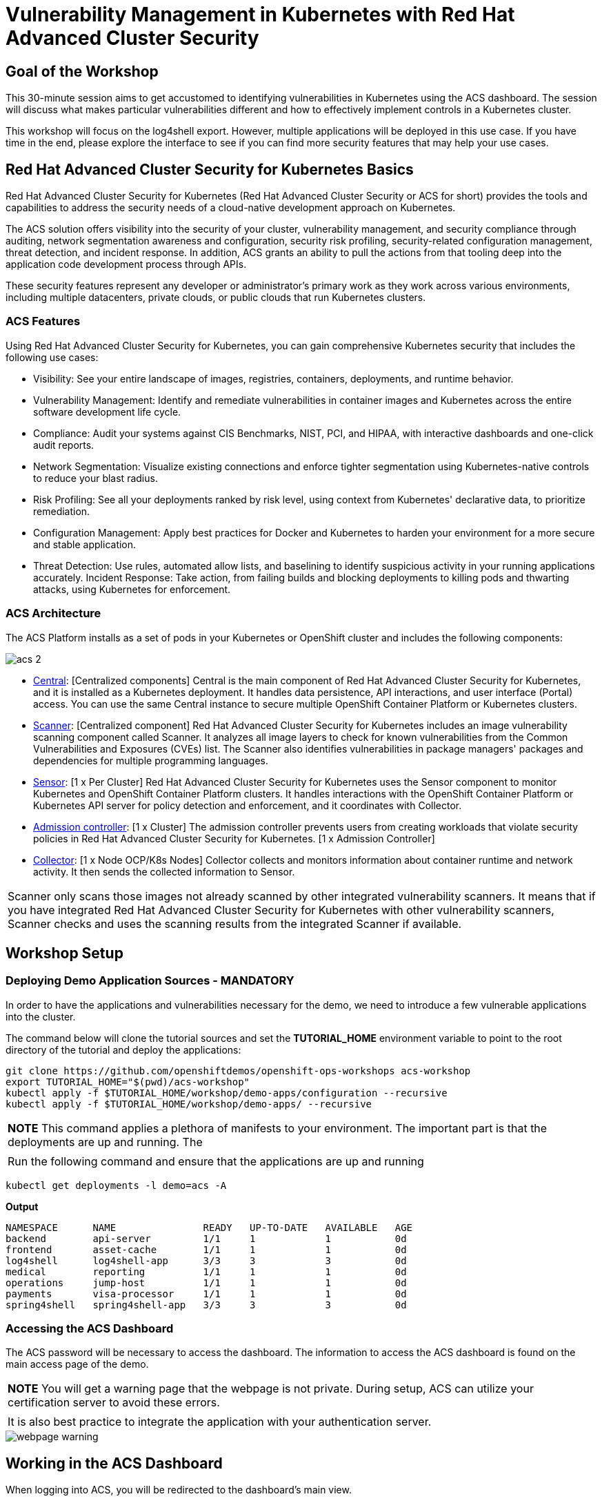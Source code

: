 
= Vulnerability Management in Kubernetes with Red Hat Advanced Cluster Security

== Goal of the Workshop

This 30-minute session aims to get accustomed to identifying vulnerabilities in Kubernetes using the ACS dashboard. The session will discuss what makes particular vulnerabilities different and how to effectively implement controls in a Kubernetes cluster.

This workshop will focus on the log4shell export. However, multiple applications will be deployed in this use case. If you have time in the end, please explore the interface to see if you can find more security features that may help your use cases.

== Red Hat Advanced Cluster Security for Kubernetes Basics

Red Hat Advanced Cluster Security for Kubernetes (Red Hat Advanced Cluster Security or ACS for short) provides the tools and capabilities to address the security needs of a cloud-native development approach on Kubernetes.

The ACS solution offers visibility into the security of your cluster, vulnerability management, and security compliance through auditing, network segmentation awareness and configuration, security risk profiling, security-related configuration management, threat detection, and incident response. In addition, ACS grants an ability to pull the actions from that tooling deep into the application code development process through APIs.

These security features represent any developer or administrator's primary work as they work across various environments, including multiple datacenters, private clouds, or public clouds that run Kubernetes clusters.

=== ACS Features

Using Red Hat Advanced Cluster Security for Kubernetes, you can gain comprehensive Kubernetes security that includes the following use cases:

* Visibility: See your entire landscape of images, registries, containers, deployments, and runtime behavior.
* Vulnerability Management: Identify and remediate vulnerabilities in container images and Kubernetes across the entire software development life cycle.
* Compliance: Audit your systems against CIS Benchmarks, NIST, PCI, and HIPAA, with interactive dashboards and one-click audit reports.
* Network Segmentation: Visualize existing connections and enforce tighter segmentation using Kubernetes-native controls to reduce your blast radius.
* Risk Profiling: See all your deployments ranked by risk level, using context from Kubernetes' declarative data, to prioritize remediation.
* Configuration Management: Apply best practices for Docker and Kubernetes to harden your environment for a more secure and stable application.
* Threat Detection: Use rules, automated allow lists, and baselining to identify suspicious activity in your running applications accurately.
Incident Response: Take action, from failing builds and blocking deployments to killing pods and thwarting attacks, using Kubernetes for enforcement.

=== ACS Architecture

The ACS Platform installs as a set of pods in your Kubernetes or OpenShift cluster and includes the following components:

image::acs-2.png[]

* https://docs.openshift.com/acs/architecture/acs-architecture.html#centralized-components_acs-architecture[Central]: [Centralized components] Central is the main component of Red Hat Advanced Cluster Security for Kubernetes, and it is installed as a Kubernetes deployment. It handles data persistence, API interactions, and user interface (Portal) access. You can use the same Central instance to secure multiple OpenShift Container Platform or Kubernetes clusters.
* https://docs.openshift.com/acs/architecture/acs-architecture.html#centralized-components_acs-architecture[Scanner]: [Centralized component] Red Hat Advanced Cluster Security for Kubernetes includes an image vulnerability scanning component called Scanner. It analyzes all image layers to check for known vulnerabilities from the Common Vulnerabilities and Exposures (CVEs) list. The Scanner also identifies vulnerabilities in package managers' packages and dependencies for multiple programming languages.
* https://docs.openshift.com/acs/architecture/acs-architecture.html#per-cluster-components_acs-architecture[Sensor]: [1 x Per Cluster] Red Hat Advanced Cluster Security for Kubernetes uses the Sensor component to monitor Kubernetes and OpenShift Container Platform clusters. It handles interactions with the OpenShift Container Platform or Kubernetes API server for policy detection and enforcement, and it coordinates with Collector.
* https://docs.openshift.com/acs/architecture/acs-architecture.html#per-cluster-components_acs-architecture[Admission controller]: [1 x Cluster] The admission controller prevents users from creating workloads that violate security policies in Red Hat Advanced Cluster Security for Kubernetes. [1 x Admission Controller]
* https://redhat-scholars.github.io/acs-workshop/acs-workshop/03-overview-acs.html#acs_architecture[Collector]: [1 x Node OCP/K8s Nodes] Collector collects and monitors information about container runtime and network activity. It then sends the collected information to Sensor.

|===
|Scanner only scans those images not already scanned by other integrated vulnerability scanners. It means that if you have integrated Red Hat Advanced Cluster Security for Kubernetes with other vulnerability scanners, Scanner checks and uses the scanning results from the integrated Scanner if available.
|===

== Workshop Setup

=== Deploying Demo Application Sources - MANDATORY

In order to have the applications and vulnerabilities necessary for the demo, we need to introduce a few vulnerable applications into the cluster.

The command below will clone the tutorial sources and set the *TUTORIAL_HOME* environment variable to point to the root directory of the tutorial and deploy the applications:

[source,bash,role="execute"]
----
git clone https://github.com/openshiftdemos/openshift-ops-workshops acs-workshop
export TUTORIAL_HOME="$(pwd)/acs-workshop"
kubectl apply -f $TUTORIAL_HOME/workshop/demo-apps/configuration --recursive
kubectl apply -f $TUTORIAL_HOME/workshop/demo-apps/ --recursive
----

|===
|*NOTE* This command applies a plethora of manifests to your environment. The important part is that the deployments are up and running. The
|
|Run the following command and ensure that the applications are up and running
|===

[source,bash,role="execute"]
----
kubectl get deployments -l demo=acs -A
----

*Output*
```bash
NAMESPACE      NAME               READY   UP-TO-DATE   AVAILABLE   AGE
backend        api-server         1/1     1            1           0d
frontend       asset-cache        1/1     1            1           0d
log4shell      log4shell-app      3/3     3            3           0d
medical        reporting          1/1     1            1           0d
operations     jump-host          1/1     1            1           0d
payments       visa-processor     1/1     1            1           0d
spring4shell   spring4shell-app   3/3     3            3           0d
```

=== Accessing the ACS Dashboard

The ACS password will be necessary to access the dashboard. The information to access the ACS dashboard is found on the main access page of the demo.

|===
|*NOTE* You will get a warning page that the webpage is not private. During setup, ACS can utilize your certification server to avoid these errors. 
|
|It is also best practice to integrate the application with your authentication server. 
|===

image::webpage-warning.png[]

== Working in the ACS Dashboard

When logging into ACS, you will be redirected to the dashboard's main view.

image::acs-4.png[]

This central view will display a high-level view of the information about the Kubernetes clusters. It is essential to understand the primary components to navigate it effectively.

In the ACS Dashboard, we have three main sections:

* The header
* The menu
* The information

=== Dashboard Header

image::acs-5.png[]

The header contains the following (from left to right):

* The drop-down menu
* The search bar
* The roxctl CLI
* Light or dark mode
* Cluster status and problems
* Help bar
* User information

=== Dashboard Left Menu

image::acs-6.png[]

In the left part of the dashboard, we can see the different sections we can access in ACS to gather information about the security in the clusters we have configured in ACS. Later we will go deeper into a few of them. For the time being, we will introduce each of these:

* Dashboard: where we are at this moment. We can get a summary vision of our environment.
* Network Graph: we can get information about the configured network flows and the real ones. We can use it to create Network Policies to implement network segmentation.
* Violations: we can get all the events that do not match the defined security policies.
* Compliance: we can get compliance with our environment according to several industries and regulatory security standards such as PCI DSS.
* Vulnerability Management: get information about known vulnerabilities affecting your environment. Not only deployed workloads but infrastructure as well.
* Configuration Management: review configuration to prevent possible misconfigurations which can lead to security issues.
* Risk: review risks affecting your environment, such as suspicious executions.
* Platform Configuration: ACS configuration and integrations.

|===
|*NOTE:* Please explore the application if you have time between the sessions. Some extra containers and apps are deployed in the cluster if you wish to find more vulnerabilities and policy violations.
|===

=== Dashboard Information

The main dashboard gives us a summary of the security state of the whole environment. 

image::acs-7.png[]

Including information by:

* Cluster
* Node
* Violation
* Deployments
* Images 
* Secrets

image::acs-8.png[]

Each tab at the top can be clicked to see more. 

|===
|If you have extra time, alter and click through the individual dashboard panels. They will take you to other sections of the ACS dashboard with the filters already applied. 
|===

== Vulnerability Management Dashboard

Let us start with Vulnerability Management, a familiar topic for most security teams. Click the *Vulnerability Management* tab, and then select *Dashboard*

image::vuln-1.png[]

The overview provides several important reports - where the vulnerabilities are, the most widespread or the most recent, where Docker images are coming from, and important vulnerabilities in the cluster itself.

|===
|*NOTE:* the locations and size of your panels may vary depending on your screen size and zoom. The pictures below will help to highlight the specific panels.
|===

image::vuln-2.png[]

More important than fixing any vulnerability is establishing a process to keep container images updated and to prevent the promotion through the pipeline for images with serious, fixable vulnerabilities. ACS displays this through the *Top Risky Deployments by CVE and CVSS Score*. ACS takes the container's configuration and vulnerability details to show you the most *at risk* deployments in your cluster.

image::vuln-3.png[]

Above the *Risky Deployment* section, there are buttons to link you to all policies, CVEs, and images, and a menu to bring you to reports by cluster, namespace, deployment, and component. The vulnerability dashboard can be filtered by clicking the *Fixable CVSS* score button.

image::vuln-4.png[]

Locate the *Top Riskiest Images* panel. Here you can see the CVEs associated with containers currently running in the cluster. The goal is to find the log4shell exploit in your cluster and block that container from being pushed in the future.

image::vuln-5.png[]

* In the *Top Riskiest Images* panel, click on the *VIEW ALL* button. 

|===
|*NOTE:* For the following sections, please note that the order in which the images appear or the number of components affected may vary depending on versions and other applications running in the cluster.
|===

=== Image Overview and Details

Now you will see that the images are listed here in order of risk, based on the number and severity of the vulnerabilities present in the components in the images. 

Take a look:

image::images-1.png[]

Notice which images are more exposed. Not only can we see the number of CVEs affecting the images, but which of them are fixable? We can also see:

- Creation date
- Scan time 
- Image OS
- Image status
- How many deployments are using the vulnerable image
- The total components in the image

You can click and get information about the CVEs and which are fixable.

* In the Top Riskiest Images, *find and click on* the image *visa-processor:latest-v2*. You will review the images' components and violations. 

image::images-2.png[]

|===
|Note: If you cannot find the *visa-processor:latest-v2* image, use the search bar to filter for the specific image you want. 
|
|If you click the search bar, you will be shown the different labels you can search by. Click *Image* and type visa until the correct image comes up. 
|
|You can use this method of searching in all search bars within the ACS dashboard.
|===

image::images-3.png[]

You can move on to the next section only when the dashboard displays the image below.

image::images-4.png[]

==== ACS Vulnerability Scanner

ACS' built-in vulnerability scanner breaks down images into layers and components - where components can be operating-system installed packages or dependencies installed by programming languages like Python, Javascript, or Java. The *Image Summary* provides the essential security details of the image overall, with links to the components. Below you can see why the image is ranked as a critically vulnerable application:

* In the DETAILS & METADATA → Image OS panel, the information you see there tells you that this image has a severe security problem - the base image was imported several years ago (Debian 8 - 2015).

* At the top of the page is the warning that CVE data is stale - that this image has a base OS version whose distribution has stopped providing security information and likely stopped publishing security fixes.

* Scroll down the page. In the *Image Findings* section, you find the details of the image vulnerabilities. There are 329 fixable vulnerabilities in the cluster (at the time of the creation of this workshop.)

image::risk-5.png[]

* Above the *Image Findings* section, click on the *Dockerfile* tab:

image::risk-6.png[]

The Dockerfile tab view shows the layer-by-layer view, and, as you can see, the most recent layers are also several years old. Time is not kind to images and components - as vulnerabilities are discovered, ACS will display newly discovered CVEs.

|===
|It is not practical to ask your teams to fix Linux or Javascript - but we think it is reasonable to ask them to pick up fixes published by those communities.
|===    

=== log4shell CVE Vulnerability Analysis

It is time to find the components that have the log4shell vulnerability in your cluster.

* Head back to the *Top Riskiest Images* Dashboard

* Search for the log4shell vulnerability using its CVE number (CVE-2021-44228)

image::risk-7.png[]

* How many images are affected by the vulnerability?
* How many deployments contain the vulnerability?
* Why do you think the risk priority is where it is?
* Should the risk priority be higher? Or lower?

|===
|The log4shell CVE is very serious - scoring 10/10 - and is fixable. 
|===

Luckily there is only *ONE* image being affected by this vulnerability, so you could go directly to the source and fix all three deployments in one opportunity. 

== Relating Image CVEs with Kubernetes Configuration Properties

All of this CVE detail is well and good, but it is a bit noisy. How do we judge the genuine risk - which vulnerabilities are likely to be exploited? Which vulnerabilities do we have to fix first?

ACS can use other sources of information in OpenShift to judge the risk that a given vulnerability would be exploited and set priorities for fixes.

The first risk factor - is the vulnerable component in a running deployment.

* Click on the *Risk* panel to continue.

image::risk-1.png[]

Take a look at the total amount of deployments in the cluster. If you remember, the log4shell image was approximately 10 in terms of risks based on CVSS score and other CVEs.

image::risk-2.png[]

So why is it down to #15 in this example?

* Click on the log4shell deployment and review the risk indicators.

image::risk-3.png[]

* Next, click on the *visa-processor* deployment and review its risk indicators.

image::risk-4.png[]

What do you think made the *visa-processor* deployment #1 in this example?

Factors that play into the overall score are in the risk indicators section. These include, but are not limited to:

1. Policy Violations
2. Image Vulnerabilities
3. Service Configuration
4. Service Reachability
5. Components Useful for Attackers
6. Number of Components in an Image
7. Image Freshness
8. RBAC Configuration

A primary reason for the *visa-processor* deployment to be ranked so high is that it is an ancient image (older than the log4shell app). A good indicator of risk is that the older an image is, the more likely it will have a significant exploitable vulnerability.

|===
|We will leave it to you to make risk assessments in the future. Let us get to enforcing a log4shell policy and stopping future deployments containing the vulnerability.
|===

== ACS Policies

ACS has many built-in policies to detect activity related to attacker goals: gain a foothold, maintain a presence, move laterally, and exfiltrate data. The continuous runtime monitoring observes all container activity and will automatically respond to events with appropriate enforcement and notification. However, that would be missing out on an opportunity - ACS wants to go one step further, to take advantage of containers' ephemeral, immutable nature to improve security in a measurable way from now on.

We want to use runtime incidents and vulnerabilities as a learning opportunity to improve security going forward by constraining how our containers can act.

We achieve this by creating policies and implementing them early in the CI/CD process.

* On the left-hand side of the application, click the *Platform Configuration* tab and *select* *Policy Management*.

image::policy-1.png[]

You can create policies based on rules and risks as well. Filter through the policies and find the *log4shell* policy.

image::policy-2.png[]

Once you have found the vulnerability, *click* on it to learn more.

image::policy-3.png[]

If you click the actions button, you will see how easy it is to edit, clone, export or disable these policies. We also recommended cloning the policies and adding or removing specific filters as you need them. 

== Homework

If you have time, try cloning the log4shell policy and altering it to target a vulnerability of your choice. Go to the violations page and see if vulnerable applications have triggered your new policy. 